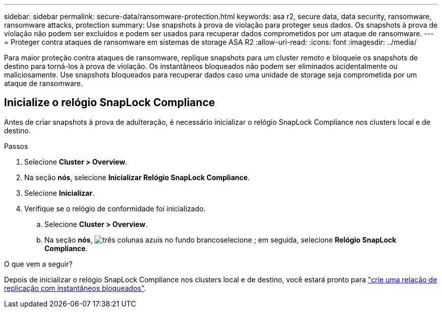 ---
sidebar: sidebar 
permalink: secure-data/ransomware-protection.html 
keywords: asa r2, secure data, data security, ransomware, ransomware attacks, protection 
summary: Use snapshots à prova de violação para proteger seus dados. Os snapshots à prova de violação não podem ser excluídos e podem ser usados para recuperar dados comprometidos por um ataque de ransomware. 
---
= Proteger contra ataques de ransomware em sistemas de storage ASA R2
:allow-uri-read: 
:icons: font
:imagesdir: ../media/


[role="lead"]
Para maior proteção contra ataques de ransomware, replique snapshots para um cluster remoto e bloqueie os snapshots de destino para torná-los à prova de violação. Os instantâneos bloqueados não podem ser eliminados acidentalmente ou maliciosamente. Use snapshots bloqueados para recuperar dados caso uma unidade de storage seja comprometida por um ataque de ransomware.



== Inicialize o relógio SnapLock Compliance

Antes de criar snapshots à prova de adulteração, é necessário inicializar o relógio SnapLock Compliance nos clusters local e de destino.

.Passos
. Selecione *Cluster > Overview*.
. Na seção *nós*, selecione *Inicializar Relógio SnapLock Compliance*.
. Selecione *Inicializar*.
. Verifique se o relógio de conformidade foi inicializado.
+
.. Selecione *Cluster > Overview*.
.. Na seção *nós*, image:icon_show_hide.png["três colunas azuis no fundo branco"]selecione ; em seguida, selecione *Relógio SnapLock Compliance*.




.O que vem a seguir?
Depois de inicializar o relógio SnapLock Compliance nos clusters local e de destino, você estará pronto para link:../data-protection/snapshot-replication.html#step-3-create-a-replication-relationship["crie uma relação de replicação com instantâneos bloqueados"].
